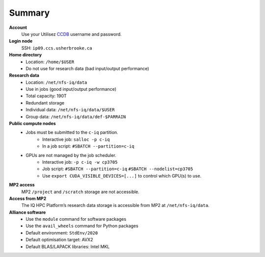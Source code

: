 Summary
=======

**Account**
    Use your Utilisez `CCDB <https://ccdb.alliancecan.ca/>`_ username and
    password.

**Login node**
    SSH: ``ip09.ccs.usherbrooke.ca``

**Home directory**
    - Location: ``/home/$USER``
    - Do not use for research data (bad input/output performance)

**Research data**
    - Location: ``/net/nfs-iq/data``
    - Use in jobs (good input/output performance)
    - Total capacity: 190T
    - Redundant storage
    - Individual data: ``/net/nfs-iq/data/$USER``
    - Group data: ``/net/nfs-iq/data/def-$PARRAIN``

**Public compute nodes**
    .. include:: nœuds/public.rst

    - Jobs must be submitted to the ``c-iq`` partition.
        - Interactive job: ``salloc -p c-iq``
        - In a job script: ``#SBATCH --partition=c-iq``
    - GPUs are not managed by the job scheduler.
        - Interactive job: ``-p c-iq -w cp3705``
        - Job script: ``#SBATCH --partition=c-iq`` ``#SBATCH --nodelist=cp3705``
        - Use ``export CUDA_VISIBLE_DEVICES=[...]`` to control which GPU(s) to
          use.

**MP2 access**
    MP2 ``/project`` and ``/scratch`` storage are not accessible.

**Access from MP2**
    The IQ HPC Platform’s research data storage is accessible from MP2 at
    ``/net/nfs-iq/data``.

**Alliance software**
    - Use the ``module`` command for software packages
    - Use the ``avail_wheels`` command for Python packages
    - Default environment: ``StdEnv/2020``
    - Default optimisation target: AVX2
    - Default BLAS/LAPACK libraries: Intel MKL
